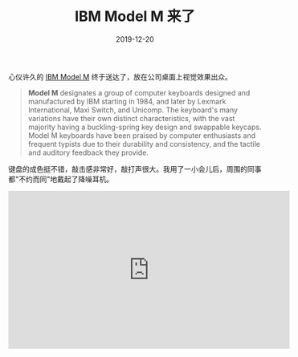 #+title: IBM Model M 来了
#+date: 2019-12-20

心仪许久的 [[https://en.wikipedia.org/wiki/Model_M_keyboard][IBM Model M]] 终于送达了，放在公司桌面上视觉效果出众。

#+BEGIN_QUOTE
*Model M* designates a group of computer keyboards designed and manufactured by
 IBM starting in 1984, and later by Lexmark International, Maxi Switch, and
 Unicomp. The keyboard's many variations have their own distinct
 characteristics, with the vast majority having a buckling-spring key design and
 swappable keycaps. Model M keyboards have been praised by computer enthusiasts
 and frequent typists due to their durability and consistency, and the tactile
 and auditory feedback they provide.
#+END_QUOTE

[[../static/img/00100lrPORTRAIT_00100_BURST20191220075307650_COVER-01.jpeg]]

[[../static/img/00000IMG_00000_BURST20191220075255742_COVER-01.jpeg]]

[[../static/img/00100lrPORTRAIT_00100_BURST20191220075325351_COVER-01.jpeg]]

[[../static/img/00100lrPORTRAIT_00100_BURST20191220075332746_COVER-01.jpeg]]

键盘的成色挺不错，敲击感非常好，敲打声很大。我用了一小会儿后，周围的同事都"不约而同"地戴起了降噪耳机。

#+BEGIN_EXPORT html
<iframe width="560" height="315" src="https://www.youtube-nocookie.com/embed/HXJzmky2DaI" title="YouTube video player" frameborder="0" allow="accelerometer; autoplay; clipboard-write; encrypted-media; gyroscope; picture-in-picture" allowfullscreen></iframe>
#+END_EXPORT

